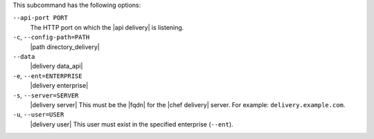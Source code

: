 .. The contents of this file are included in multiple topics.
.. This file describes a command or a sub-command for the delivery CLI
.. This file should not be changed in a way that hinders its ability to appear in multiple documentation sets. 


This subcommand has the following options:

``--api-port PORT``
   The HTTP port on which the |api delivery| is listening.

``-c``, ``--config-path=PATH``
   |path directory_delivery|

``--data``
   |delivery data_api|

``-e``, ``--ent=ENTERPRISE``
   |delivery enterprise|

``-s``, ``--server=SERVER``
   |delivery server| This must be the |fqdn| for the |chef delivery| server. For example: ``delivery.example.com``.

``-u``, ``--user=USER``
   |delivery user| This user must exist in the specified enterprise (``--ent``).
